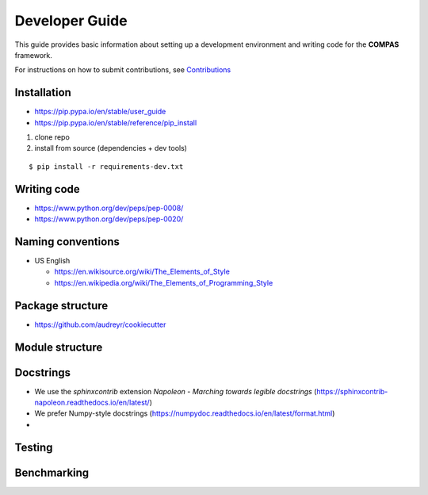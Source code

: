 ********************************************************************************
Developer Guide
********************************************************************************

This guide provides basic information about setting up a development environment
and writing code for the **COMPAS** framework. 

For instructions on how to submit contributions, see `Contributions <https://compas-dev.github.io/main/contributions.html>`_ 


Installation
============

* https://pip.pypa.io/en/stable/user_guide
* https://pip.pypa.io/en/stable/reference/pip_install


1. clone repo
2. install from source (dependencies + dev tools)

::

    $ pip install -r requirements-dev.txt


Writing code
============

* https://www.python.org/dev/peps/pep-0008/
* https://www.python.org/dev/peps/pep-0020/


Naming conventions
==================

* US English

  * https://en.wikisource.org/wiki/The_Elements_of_Style
  * https://en.wikipedia.org/wiki/The_Elements_of_Programming_Style



Package structure
=================

* https://github.com/audreyr/cookiecutter


Module structure
================


Docstrings
==========

* We use the `sphinxcontrib` extension *Napoleon - Marching towards legible docstrings* (https://sphinxcontrib-napoleon.readthedocs.io/en/latest/)
* We prefer Numpy-style docstrings (https://numpydoc.readthedocs.io/en/latest/format.html)
* 


Testing
=======


Benchmarking
============


